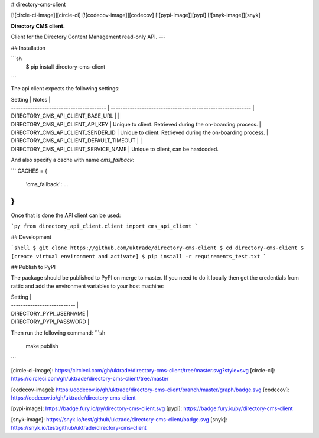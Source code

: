 # directory-cms-client

[![circle-ci-image]][circle-ci]
[![codecov-image]][codecov]
[![pypi-image]][pypi]
[![snyk-image]][snyk]

**Directory CMS client.**

Client for the Directory Content Management read-only API.
---

## Installation

```sh
    $ pip install directory-cms-client
```

The api client expects the following settings:

| Setting                                  | Notes                                                       |
| ---------------------------------------- | ----------------------------------------------------------- |
| DIRECTORY_CMS_API_CLIENT_BASE_URL        |                                                             |
| DIRECTORY_CMS_API_CLIENT_API_KEY         | Unique to client. Retrieved during the on-boarding process. |
| DIRECTORY_CMS_API_CLIENT_SENDER_ID       | Unique to client. Retrieved during the on-boarding process. |
| DIRECTORY_CMS_API_CLIENT_DEFAULT_TIMEOUT |                                                             |
| DIRECTORY_CMS_API_CLIENT_SERVICE_NAME    | Unique to client, can be hardcoded.

And also specify a cache with name `cms_fallback`:

```
CACHES = {
    'cms_fallback': ...
}
```

Once that is done the API client can be used:

```py
from directory_api_client.client import cms_api_client
```

## Development

```shell
$ git clone https://github.com/uktrade/directory-cms-client
$ cd directory-cms-client
$ [create virtual environment and activate]
$ pip install -r requirements_test.txt
```

## Publish to PyPI

The package should be published to PyPI on merge to master. If you need to do it locally then get the credentials from rattic and add the environment variables to your host machine:

| Setting                     |
| --------------------------- |
| DIRECTORY_PYPI_USERNAME     |
| DIRECTORY_PYPI_PASSWORD     |

Then run the following command:
```sh
    make publish
```

[circle-ci-image]: https://circleci.com/gh/uktrade/directory-cms-client/tree/master.svg?style=svg
[circle-ci]: https://circleci.com/gh/uktrade/directory-cms-client/tree/master

[codecov-image]: https://codecov.io/gh/uktrade/directory-cms-client/branch/master/graph/badge.svg
[codecov]: https://codecov.io/gh/uktrade/directory-cms-client

[pypi-image]: https://badge.fury.io/py/directory-cms-client.svg
[pypi]: https://badge.fury.io/py/directory-cms-client

[snyk-image]: https://snyk.io/test/github/uktrade/directory-cms-client/badge.svg
[snyk]: https://snyk.io/test/github/uktrade/directory-cms-client


